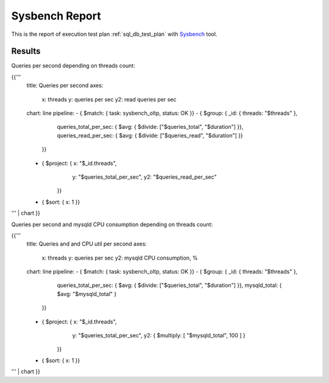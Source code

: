 Sysbench Report
---------------

This is the report of execution test plan
:ref:`sql_db_test_plan` with `Sysbench`_ tool.

Results
^^^^^^^

Queries per second depending on threads count:

{{'''
    title: Queries per second
    axes:
      x: threads
      y: queries per sec
      y2: read queries per sec
    chart: line
    pipeline:
    - { $match: { task: sysbench_oltp, status: OK }}
    - { $group: { _id: { threads: "$threads" },
                  queries_total_per_sec: { $avg: { $divide: ["$queries_total", "$duration"] }},
                  queries_read_per_sec: { $avg: { $divide: ["$queries_read", "$duration"] }}
                }}
    - { $project: { x: "$_id.threads",
                    y: "$queries_total_per_sec",
                    y2: "$queries_read_per_sec"
                  }}
    - { $sort: { x: 1 }}
''' | chart
}}

Queries per second and mysqld CPU consumption depending on threads count:

{{'''
    title: Queries and and CPU util per second
    axes:
      x: threads
      y: queries per sec
      y2: mysqld CPU consumption, %
    chart: line
    pipeline:
    - { $match: { task: sysbench_oltp, status: OK }}
    - { $group: { _id: { threads: "$threads" },
                  queries_total_per_sec: { $avg: { $divide: ["$queries_total", "$duration"] }},
                  mysqld_total: { $avg: "$mysqld_total" }
                }}
    - { $project: { x: "$_id.threads",
                    y: "$queries_total_per_sec",
                    y2: { $multiply: [ "$mysqld_total", 100 ] }
                  }}
    - { $sort: { x: 1 }}
''' | chart
}}

.. references:

.. _Sysbench: https://github.com/akopytov/sysbench
